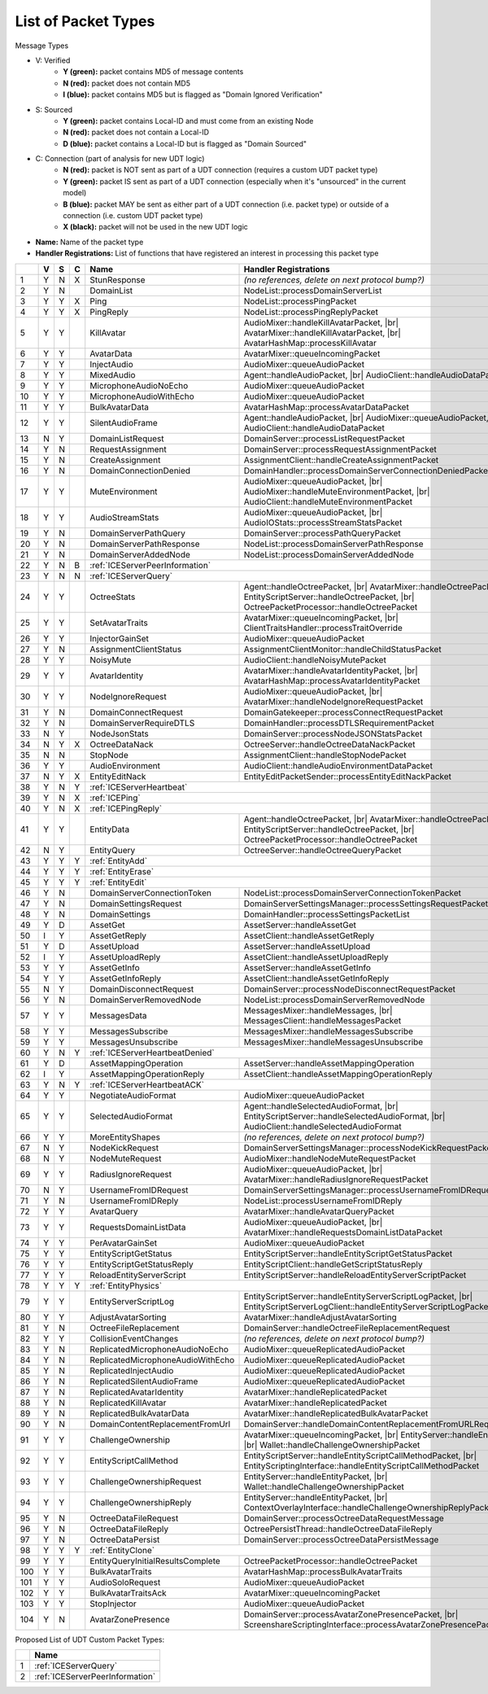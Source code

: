 List of Packet Types
====================

.. role:: yes

.. role:: no

.. role:: blu

.. role:: blk

.. raw:: html

   <script type="text/javascript" src="http://ajax.googleapis.com/ajax/libs/jquery/1.7.1/jquery.min.js"></script>
   <script>
     $(document).ready(function() {
       $('.yes').closest('TD').addClass('yes-parent');
       $('.no').closest('TD').addClass('no-parent');
       $('.blu').closest('TD').addClass('blu-parent');
       $('.blk').closest('TD').addClass('blk-parent');
     });
   </script>
   <style>
      TD.yes-parent { background-color:#0f0 !important;}
      TD.no-parent { background-color:#f00 !important;}
      TD.blu-parent { background-color:#00f !important; color: #fff !important; }
      TD.blk-parent { background-color:#000 !important; color: #fff !important; }
   </style>

.. |br| raw:: html

    <br>

Message Types

- V: Verified
    - **Y (green):** packet contains MD5 of message contents
    - **N (red):** packet does not contain MD5
    - **I (blue):** packet contains MD5 but is flagged as "Domain Ignored Verification"
- S: Sourced
    - **Y (green):** packet contains Local-ID and must come from an existing Node
    - **N (red):** packet does not contain a Local-ID
    - **D (blue):** packet contains a Local-ID but is flagged as "Domain Sourced"
- C: Connection (part of analysis for new UDT logic)
    - **N (red):** packet is NOT sent as part of a UDT connection (requires a custom UDT packet type)
    - **Y (green):** packet IS sent as part of a UDT connection (especially when it's "unsourced" in the current model)
    - **B (blue):** packet MAY be sent as either part of a UDT connection (i.e. packet type) or outside of a connection (i.e. custom UDT packet type)
    - **X (black):** packet will not be used in the new UDT logic
- **Name:** Name of the packet type
- **Handler Registrations:** List of functions that have registered an interest in processing this packet type

+-----+----------+----------+----------+-----------------------------------+------------------------------------------------------------------------+
|     | V        | S        | C        | Name                              | Handler Registrations                                                  |
+=====+==========+==========+==========+===================================+========================================================================+
| 1   | :yes:`Y` | :no:`N`  | :blk:`X` | StunResponse                      | *(no references, delete on next protocol bump?)*                       |
+-----+----------+----------+----------+-----------------------------------+------------------------------------------------------------------------+
| 2   | :yes:`Y` | :no:`N`  |          | DomainList                        | NodeList::processDomainServerList                                      |
+-----+----------+----------+----------+-----------------------------------+------------------------------------------------------------------------+
| 3   | :yes:`Y` | :yes:`Y` | :blk:`X` | Ping                              | NodeList::processPingPacket                                            |
+-----+----------+----------+----------+-----------------------------------+------------------------------------------------------------------------+
| 4   | :yes:`Y` | :yes:`Y` | :blk:`X` | PingReply                         | NodeList::processPingReplyPacket                                       |
+-----+----------+----------+----------+-----------------------------------+------------------------------------------------------------------------+
| 5   | :yes:`Y` | :yes:`Y` |          | KillAvatar                        | AudioMixer::handleKillAvatarPacket, |br|                               |
|     |          |          |          |                                   | AvatarMixer::handleKillAvatarPacket, |br|                              |
|     |          |          |          |                                   | AvatarHashMap::processKillAvatar                                       |
+-----+----------+----------+----------+-----------------------------------+------------------------------------------------------------------------+
| 6   | :yes:`Y` | :yes:`Y` |          | AvatarData                        | AvatarMixer::queueIncomingPacket                                       |
+-----+----------+----------+----------+-----------------------------------+------------------------------------------------------------------------+
| 7   | :yes:`Y` | :yes:`Y` |          | InjectAudio                       | AudioMixer::queueAudioPacket                                           |
+-----+----------+----------+----------+-----------------------------------+------------------------------------------------------------------------+
| 8   | :yes:`Y` | :yes:`Y` |          | MixedAudio                        | Agent::handleAudioPacket, |br|                                         |
|     |          |          |          |                                   | AudioClient::handleAudioDataPacket                                     |
+-----+----------+----------+----------+-----------------------------------+------------------------------------------------------------------------+
| 9   | :yes:`Y` | :yes:`Y` |          | MicrophoneAudioNoEcho             | AudioMixer::queueAudioPacket                                           |
+-----+----------+----------+----------+-----------------------------------+------------------------------------------------------------------------+
| 10  | :yes:`Y` | :yes:`Y` |          | MicrophoneAudioWithEcho           | AudioMixer::queueAudioPacket                                           |
+-----+----------+----------+----------+-----------------------------------+------------------------------------------------------------------------+
| 11  | :yes:`Y` | :yes:`Y` |          | BulkAvatarData                    | AvatarHashMap::processAvatarDataPacket                                 |
+-----+----------+----------+----------+-----------------------------------+------------------------------------------------------------------------+
| 12  | :yes:`Y` | :yes:`Y` |          | SilentAudioFrame                  | Agent::handleAudioPacket, |br|                                         |
|     |          |          |          |                                   | AudioMixer::queueAudioPacket, |br|                                     |
|     |          |          |          |                                   | AudioClient::handleAudioDataPacket                                     |
+-----+----------+----------+----------+-----------------------------------+------------------------------------------------------------------------+
| 13  | :no:`N`  | :yes:`Y` |          | DomainListRequest                 | DomainServer::processListRequestPacket                                 |
+-----+----------+----------+----------+-----------------------------------+------------------------------------------------------------------------+
| 14  | :yes:`Y` | :no:`N`  |          | RequestAssignment                 | DomainServer::processRequestAssignmentPacket                           |
+-----+----------+----------+----------+-----------------------------------+------------------------------------------------------------------------+
| 15  | :yes:`Y` | :no:`N`  |          | CreateAssignment                  | AssignmentClient::handleCreateAssignmentPacket                         |
+-----+----------+----------+----------+-----------------------------------+------------------------------------------------------------------------+
| 16  | :yes:`Y` | :no:`N`  |          | DomainConnectionDenied            | DomainHandler::processDomainServerConnectionDeniedPacket               |
+-----+----------+----------+----------+-----------------------------------+------------------------------------------------------------------------+
| 17  | :yes:`Y` | :yes:`Y` |          | MuteEnvironment                   | AudioMixer::queueAudioPacket, |br|                                     |
|     |          |          |          |                                   | AudioMixer::handleMuteEnvironmentPacket, |br|                          |
|     |          |          |          |                                   | AudioClient::handleMuteEnvironmentPacket                               |
+-----+----------+----------+----------+-----------------------------------+------------------------------------------------------------------------+
| 18  | :yes:`Y` | :yes:`Y` |          | AudioStreamStats                  | AudioMixer::queueAudioPacket, |br|                                     |
|     |          |          |          |                                   | AudioIOStats::processStreamStatsPacket                                 |
+-----+----------+----------+----------+-----------------------------------+------------------------------------------------------------------------+
| 19  | :yes:`Y` | :no:`N`  |          | DomainServerPathQuery             | DomainServer::processPathQueryPacket                                   |
+-----+----------+----------+----------+-----------------------------------+------------------------------------------------------------------------+
| 20  | :yes:`Y` | :no:`N`  |          | DomainServerPathResponse          | NodeList::processDomainServerPathResponse                              |
+-----+----------+----------+----------+-----------------------------------+------------------------------------------------------------------------+
| 21  | :yes:`Y` | :no:`N`  |          | DomainServerAddedNode             | NodeList::processDomainServerAddedNode                                 |
+-----+----------+----------+----------+-----------------------------------+------------------------------------------------------------------------+
| 22  | :yes:`Y` | :no:`N`  | :blu:`B` | :ref:`ICEServerPeerInformation`                                                                            |
+-----+----------+----------+----------+-----------------------------------+------------------------------------------------------------------------+
| 23  | :yes:`Y` | :no:`N`  | :no:`N`  | :ref:`ICEServerQuery`                                                                                      |
+-----+----------+----------+----------+-----------------------------------+------------------------------------------------------------------------+
| 24  | :yes:`Y` | :yes:`Y` |          | OctreeStats                       | Agent::handleOctreePacket, |br|                                        |
|     |          |          |          |                                   | AvatarMixer::handleOctreePacket, |br|                                  |
|     |          |          |          |                                   | EntityScriptServer::handleOctreePacket, |br|                           |
|     |          |          |          |                                   | OctreePacketProcessor::handleOctreePacket                              |
+-----+----------+----------+----------+-----------------------------------+------------------------------------------------------------------------+
| 25  | :yes:`Y` | :yes:`Y` |          | SetAvatarTraits                   | AvatarMixer::queueIncomingPacket, |br|                                 |
|     |          |          |          |                                   | ClientTraitsHandler::processTraitOverride                              |
+-----+----------+----------+----------+-----------------------------------+------------------------------------------------------------------------+
| 26  | :yes:`Y` | :yes:`Y` |          | InjectorGainSet                   | AudioMixer::queueAudioPacket                                           |
+-----+----------+----------+----------+-----------------------------------+------------------------------------------------------------------------+
| 27  | :yes:`Y` | :no:`N`  |          | AssignmentClientStatus            | AssignmentClientMonitor::handleChildStatusPacket                       |
+-----+----------+----------+----------+-----------------------------------+------------------------------------------------------------------------+
| 28  | :yes:`Y` | :yes:`Y` |          | NoisyMute                         | AudioClient::handleNoisyMutePacket                                     |
+-----+----------+----------+----------+-----------------------------------+------------------------------------------------------------------------+
| 29  | :yes:`Y` | :yes:`Y` |          | AvatarIdentity                    | AvatarMixer::handleAvatarIdentityPacket, |br|                          |
|     |          |          |          |                                   | AvatarHashMap::processAvatarIdentityPacket                             |
+-----+----------+----------+----------+-----------------------------------+------------------------------------------------------------------------+
| 30  | :yes:`Y` | :yes:`Y` |          | NodeIgnoreRequest                 | AudioMixer::queueAudioPacket, |br|                                     |
|     |          |          |          |                                   | AvatarMixer::handleNodeIgnoreRequestPacket                             |
+-----+----------+----------+----------+-----------------------------------+------------------------------------------------------------------------+
| 31  | :yes:`Y` | :no:`N`  |          | DomainConnectRequest              | DomainGatekeeper::processConnectRequestPacket                          |
+-----+----------+----------+----------+-----------------------------------+------------------------------------------------------------------------+
| 32  | :yes:`Y` | :no:`N`  |          | DomainServerRequireDTLS           | DomainHandler::processDTLSRequirementPacket                            |
+-----+----------+----------+----------+-----------------------------------+------------------------------------------------------------------------+
| 33  | :no:`N`  | :yes:`Y` |          | NodeJsonStats                     | DomainServer::processNodeJSONStatsPacket                               |
+-----+----------+----------+----------+-----------------------------------+------------------------------------------------------------------------+
| 34  | :no:`N`  | :yes:`Y` | :blk:`X` | OctreeDataNack                    | OctreeServer::handleOctreeDataNackPacket                               |
+-----+----------+----------+----------+-----------------------------------+------------------------------------------------------------------------+
| 35  | :no:`N`  | :no:`N`  |          | StopNode                          | AssignmentClient::handleStopNodePacket                                 |
+-----+----------+----------+----------+-----------------------------------+------------------------------------------------------------------------+
| 36  | :yes:`Y` | :yes:`Y` |          | AudioEnvironment                  | AudioClient::handleAudioEnvironmentDataPacket                          |
+-----+----------+----------+----------+-----------------------------------+------------------------------------------------------------------------+
| 37  | :no:`N`  | :yes:`Y` | :blk:`X` | EntityEditNack                    | EntityEditPacketSender::processEntityEditNackPacket                    |
+-----+----------+----------+----------+-----------------------------------+------------------------------------------------------------------------+
| 38  | :yes:`Y` | :no:`N`  | :yes:`Y` | :ref:`ICEServerHeartbeat`                                                                                  |
+-----+----------+----------+----------+-----------------------------------+------------------------------------------------------------------------+
| 39  | :yes:`Y` | :no:`N`  | :blk:`X` | :ref:`ICEPing`                                                                                             |
+-----+----------+----------+----------+-----------------------------------+------------------------------------------------------------------------+
| 40  | :yes:`Y` | :no:`N`  | :blk:`X` | :ref:`ICEPingReply`                                                                                        |
+-----+----------+----------+----------+-----------------------------------+------------------------------------------------------------------------+
| 41  | :yes:`Y` | :yes:`Y` |          | EntityData                        | Agent::handleOctreePacket, |br|                                        |
|     |          |          |          |                                   | AvatarMixer::handleOctreePacket, |br|                                  |
|     |          |          |          |                                   | EntityScriptServer::handleOctreePacket, |br|                           |
|     |          |          |          |                                   | OctreePacketProcessor::handleOctreePacket                              |
+-----+----------+----------+----------+-----------------------------------+------------------------------------------------------------------------+
| 42  | :no:`N`  | :yes:`Y` |          | EntityQuery                       | OctreeServer::handleOctreeQueryPacket                                  |
+-----+----------+----------+----------+-----------------------------------+------------------------------------------------------------------------+
| 43  | :yes:`Y` | :yes:`Y` | :yes:`Y` | :ref:`EntityAdd`                                                                                           |
+-----+----------+----------+----------+-----------------------------------+------------------------------------------------------------------------+
| 44  | :yes:`Y` | :yes:`Y` | :yes:`Y` | :ref:`EntityErase`                                                                                         |
+-----+----------+----------+----------+-----------------------------------+------------------------------------------------------------------------+
| 45  | :yes:`Y` | :yes:`Y` | :yes:`Y` | :ref:`EntityEdit`                                                                                          |
+-----+----------+----------+----------+-----------------------------------+------------------------------------------------------------------------+
| 46  | :yes:`Y` | :no:`N`  |          | DomainServerConnectionToken       | NodeList::processDomainServerConnectionTokenPacket                     |
+-----+----------+----------+----------+-----------------------------------+------------------------------------------------------------------------+
| 47  | :yes:`Y` | :no:`N`  |          | DomainSettingsRequest             | DomainServerSettingsManager::processSettingsRequestPacket              |
+-----+----------+----------+----------+-----------------------------------+------------------------------------------------------------------------+
| 48  | :yes:`Y` | :no:`N`  |          | DomainSettings                    | DomainHandler::processSettingsPacketList                               |
+-----+----------+----------+----------+-----------------------------------+------------------------------------------------------------------------+
| 49  | :yes:`Y` | :blu:`D` |          | AssetGet                          | AssetServer::handleAssetGet                                            |
+-----+----------+----------+----------+-----------------------------------+------------------------------------------------------------------------+
| 50  | :blu:`I` | :yes:`Y` |          | AssetGetReply                     | AssetClient::handleAssetGetReply                                       |
+-----+----------+----------+----------+-----------------------------------+------------------------------------------------------------------------+
| 51  | :yes:`Y` | :blu:`D` |          | AssetUpload                       | AssetServer::handleAssetUpload                                         |
+-----+----------+----------+----------+-----------------------------------+------------------------------------------------------------------------+
| 52  | :blu:`I` | :yes:`Y` |          | AssetUploadReply                  | AssetClient::handleAssetUploadReply                                    |
+-----+----------+----------+----------+-----------------------------------+------------------------------------------------------------------------+
| 53  | :yes:`Y` | :yes:`Y` |          | AssetGetInfo                      | AssetServer::handleAssetGetInfo                                        |
+-----+----------+----------+----------+-----------------------------------+------------------------------------------------------------------------+
| 54  | :yes:`Y` | :yes:`Y` |          | AssetGetInfoReply                 | AssetClient::handleAssetGetInfoReply                                   |
+-----+----------+----------+----------+-----------------------------------+------------------------------------------------------------------------+
| 55  | :no:`N`  | :yes:`Y` |          | DomainDisconnectRequest           | DomainServer::processNodeDisconnectRequestPacket                       |
+-----+----------+----------+----------+-----------------------------------+------------------------------------------------------------------------+
| 56  | :yes:`Y` | :no:`N`  |          | DomainServerRemovedNode           | NodeList::processDomainServerRemovedNode                               |
+-----+----------+----------+----------+-----------------------------------+------------------------------------------------------------------------+
| 57  | :yes:`Y` | :yes:`Y` |          | MessagesData                      | MessagesMixer::handleMessages, |br|                                    |
|     |          |          |          |                                   | MessagesClient::handleMessagesPacket                                   |
+-----+----------+----------+----------+-----------------------------------+------------------------------------------------------------------------+
| 58  | :yes:`Y` | :yes:`Y` |          | MessagesSubscribe                 | MessagesMixer::handleMessagesSubscribe                                 |
+-----+----------+----------+----------+-----------------------------------+------------------------------------------------------------------------+
| 59  | :yes:`Y` | :yes:`Y` |          | MessagesUnsubscribe               | MessagesMixer::handleMessagesUnsubscribe                               |
+-----+----------+----------+----------+-----------------------------------+------------------------------------------------------------------------+
| 60  | :yes:`Y` | :no:`N`  | :yes:`Y` | :ref:`ICEServerHeartbeatDenied`                                                                            |
+-----+----------+----------+----------+-----------------------------------+------------------------------------------------------------------------+
| 61  | :yes:`Y` | :blu:`D` |          | AssetMappingOperation             | AssetServer::handleAssetMappingOperation                               |
+-----+----------+----------+----------+-----------------------------------+------------------------------------------------------------------------+
| 62  | :blu:`I` | :yes:`Y` |          | AssetMappingOperationReply        | AssetClient::handleAssetMappingOperationReply                          |
+-----+----------+----------+----------+-----------------------------------+------------------------------------------------------------------------+
| 63  | :yes:`Y` | :no:`N`  | :yes:`Y` | :ref:`ICEServerHeartbeatACK`                                                                               |
+-----+----------+----------+----------+-----------------------------------+------------------------------------------------------------------------+
| 64  | :yes:`Y` | :yes:`Y` |          | NegotiateAudioFormat              | AudioMixer::queueAudioPacket                                           |
+-----+----------+----------+----------+-----------------------------------+------------------------------------------------------------------------+
| 65  | :yes:`Y` | :yes:`Y` |          | SelectedAudioFormat               | Agent::handleSelectedAudioFormat, |br|                                 |
|     |          |          |          |                                   | EntityScriptServer::handleSelectedAudioFormat, |br|                    |
|     |          |          |          |                                   | AudioClient::handleSelectedAudioFormat                                 |
+-----+----------+----------+----------+-----------------------------------+------------------------------------------------------------------------+
| 66  | :yes:`Y` | :yes:`Y` |          | MoreEntityShapes                  | *(no references, delete on next protocol bump?)*                       |
+-----+----------+----------+----------+-----------------------------------+------------------------------------------------------------------------+
| 67  | :no:`N`  | :yes:`Y` |          | NodeKickRequest                   | DomainServerSettingsManager::processNodeKickRequestPacket              |
+-----+----------+----------+----------+-----------------------------------+------------------------------------------------------------------------+
| 68  | :no:`N`  | :yes:`Y` |          | NodeMuteRequest                   | AudioMixer::handleNodeMuteRequestPacket                                |
+-----+----------+----------+----------+-----------------------------------+------------------------------------------------------------------------+
| 69  | :yes:`Y` | :yes:`Y` |          | RadiusIgnoreRequest               | AudioMixer::queueAudioPacket, |br|                                     |
|     |          |          |          |                                   | AvatarMixer::handleRadiusIgnoreRequestPacket                           |
+-----+----------+----------+----------+-----------------------------------+------------------------------------------------------------------------+
| 70  | :no:`N`  | :yes:`Y` |          | UsernameFromIDRequest             | DomainServerSettingsManager::processUsernameFromIDRequestPacket        |
+-----+----------+----------+----------+-----------------------------------+------------------------------------------------------------------------+
| 71  | :yes:`Y` | :no:`N`  |          | UsernameFromIDReply               | NodeList::processUsernameFromIDReply                                   |
+-----+----------+----------+----------+-----------------------------------+------------------------------------------------------------------------+
| 72  | :yes:`Y` | :yes:`Y` |          | AvatarQuery                       | AvatarMixer::handleAvatarQueryPacket                                   |
+-----+----------+----------+----------+-----------------------------------+------------------------------------------------------------------------+
| 73  | :yes:`Y` | :yes:`Y` |          | RequestsDomainListData            | AudioMixer::queueAudioPacket, |br|                                     |
|     |          |          |          |                                   | AvatarMixer::handleRequestsDomainListDataPacket                        |
+-----+----------+----------+----------+-----------------------------------+------------------------------------------------------------------------+
| 74  | :yes:`Y` | :yes:`Y` |          | PerAvatarGainSet                  | AudioMixer::queueAudioPacket                                           |
+-----+----------+----------+----------+-----------------------------------+------------------------------------------------------------------------+
| 75  | :yes:`Y` | :yes:`Y` |          | EntityScriptGetStatus             | EntityScriptServer::handleEntityScriptGetStatusPacket                  |
+-----+----------+----------+----------+-----------------------------------+------------------------------------------------------------------------+
| 76  | :yes:`Y` | :yes:`Y` |          | EntityScriptGetStatusReply        | EntityScriptClient::handleGetScriptStatusReply                         |
+-----+----------+----------+----------+-----------------------------------+------------------------------------------------------------------------+
| 77  | :yes:`Y` | :yes:`Y` |          | ReloadEntityServerScript          | EntityScriptServer::handleReloadEntityServerScriptPacket               |
+-----+----------+----------+----------+-----------------------------------+------------------------------------------------------------------------+
| 78  | :yes:`Y` | :yes:`Y` | :yes:`Y` | :ref:`EntityPhysics`                                                                                       |
+-----+----------+----------+----------+-----------------------------------+------------------------------------------------------------------------+
| 79  | :yes:`Y` | :yes:`Y` |          | EntityServerScriptLog             | EntityScriptServer::handleEntityServerScriptLogPacket, |br|            |
|     |          |          |          |                                   | EntityScriptServerLogClient::handleEntityServerScriptLogPacket         |
+-----+----------+----------+----------+-----------------------------------+------------------------------------------------------------------------+
| 80  | :yes:`Y` | :yes:`Y` |          | AdjustAvatarSorting               | AvatarMixer::handleAdjustAvatarSorting                                 |
+-----+----------+----------+----------+-----------------------------------+------------------------------------------------------------------------+
| 81  | :yes:`Y` | :no:`N`  |          | OctreeFileReplacement             | DomainServer::handleOctreeFileReplacementRequest                       |
+-----+----------+----------+----------+-----------------------------------+------------------------------------------------------------------------+
| 82  | :yes:`Y` | :yes:`Y` |          | CollisionEventChanges             | *(no references, delete on next protocol bump?)*                       |
+-----+----------+----------+----------+-----------------------------------+------------------------------------------------------------------------+
| 83  | :yes:`Y` | :no:`N`  |          | ReplicatedMicrophoneAudioNoEcho   | AudioMixer::queueReplicatedAudioPacket                                 |
+-----+----------+----------+----------+-----------------------------------+------------------------------------------------------------------------+
| 84  | :yes:`Y` | :no:`N`  |          | ReplicatedMicrophoneAudioWithEcho | AudioMixer::queueReplicatedAudioPacket                                 |
+-----+----------+----------+----------+-----------------------------------+------------------------------------------------------------------------+
| 85  | :yes:`Y` | :no:`N`  |          | ReplicatedInjectAudio             | AudioMixer::queueReplicatedAudioPacket                                 |
+-----+----------+----------+----------+-----------------------------------+------------------------------------------------------------------------+
| 86  | :yes:`Y` | :no:`N`  |          | ReplicatedSilentAudioFrame        | AudioMixer::queueReplicatedAudioPacket                                 |
+-----+----------+----------+----------+-----------------------------------+------------------------------------------------------------------------+
| 87  | :yes:`Y` | :no:`N`  |          | ReplicatedAvatarIdentity          | AvatarMixer::handleReplicatedPacket                                    |
+-----+----------+----------+----------+-----------------------------------+------------------------------------------------------------------------+
| 88  | :yes:`Y` | :no:`N`  |          | ReplicatedKillAvatar              | AvatarMixer::handleReplicatedPacket                                    |
+-----+----------+----------+----------+-----------------------------------+------------------------------------------------------------------------+
| 89  | :yes:`Y` | :no:`N`  |          | ReplicatedBulkAvatarData          | AvatarMixer::handleReplicatedBulkAvatarPacket                          |
+-----+----------+----------+----------+-----------------------------------+------------------------------------------------------------------------+
| 90  | :yes:`Y` | :no:`N`  |          | DomainContentReplacementFromUrl   | DomainServer::handleDomainContentReplacementFromURLRequest             |
+-----+----------+----------+----------+-----------------------------------+------------------------------------------------------------------------+
| 91  | :yes:`Y` | :yes:`Y` |          | ChallengeOwnership                | AvatarMixer::queueIncomingPacket, |br|                                 |
|     |          |          |          |                                   | EntityServer::handleEntityPacket, |br|                                 |
|     |          |          |          |                                   | Wallet::handleChallengeOwnershipPacket                                 |
+-----+----------+----------+----------+-----------------------------------+------------------------------------------------------------------------+
| 92  | :yes:`Y` | :yes:`Y` |          | EntityScriptCallMethod            | EntityScriptServer::handleEntityScriptCallMethodPacket, |br|           |
|     |          |          |          |                                   | EntityScriptingInterface::handleEntityScriptCallMethodPacket           |
+-----+----------+----------+----------+-----------------------------------+------------------------------------------------------------------------+
| 93  | :yes:`Y` | :yes:`Y` |          | ChallengeOwnershipRequest         | EntityServer::handleEntityPacket, |br|                                 |
|     |          |          |          |                                   | Wallet::handleChallengeOwnershipPacket                                 |
+-----+----------+----------+----------+-----------------------------------+------------------------------------------------------------------------+
| 94  | :yes:`Y` | :yes:`Y` |          | ChallengeOwnershipReply           | EntityServer::handleEntityPacket, |br|                                 |
|     |          |          |          |                                   | ContextOverlayInterface::handleChallengeOwnershipReplyPacket           |
+-----+----------+----------+----------+-----------------------------------+------------------------------------------------------------------------+
| 95  | :yes:`Y` | :no:`N`  |          | OctreeDataFileRequest             | DomainServer::processOctreeDataRequestMessage                          |
+-----+----------+----------+----------+-----------------------------------+------------------------------------------------------------------------+
| 96  | :yes:`Y` | :no:`N`  |          | OctreeDataFileReply               | OctreePersistThread::handleOctreeDataFileReply                         |
+-----+----------+----------+----------+-----------------------------------+------------------------------------------------------------------------+
| 97  | :yes:`Y` | :no:`N`  |          | OctreeDataPersist                 | DomainServer::processOctreeDataPersistMessage                          |
+-----+----------+----------+----------+-----------------------------------+------------------------------------------------------------------------+
| 98  | :yes:`Y` | :yes:`Y` | :yes:`Y` | :ref:`EntityClone`                                                                                         |
+-----+----------+----------+----------+-----------------------------------+------------------------------------------------------------------------+
| 99  | :yes:`Y` | :yes:`Y` |          | EntityQueryInitialResultsComplete | OctreePacketProcessor::handleOctreePacket                              |
+-----+----------+----------+----------+-----------------------------------+------------------------------------------------------------------------+
| 100 | :yes:`Y` | :yes:`Y` |          | BulkAvatarTraits                  | AvatarHashMap::processBulkAvatarTraits                                 |
+-----+----------+----------+----------+-----------------------------------+------------------------------------------------------------------------+
| 101 | :yes:`Y` | :yes:`Y` |          | AudioSoloRequest                  | AudioMixer::queueAudioPacket                                           |
+-----+----------+----------+----------+-----------------------------------+------------------------------------------------------------------------+
| 102 | :yes:`Y` | :yes:`Y` |          | BulkAvatarTraitsAck               | AvatarMixer::queueIncomingPacket                                       |
+-----+----------+----------+----------+-----------------------------------+------------------------------------------------------------------------+
| 103 | :yes:`Y` | :yes:`Y` |          | StopInjector                      | AudioMixer::queueAudioPacket                                           |
+-----+----------+----------+----------+-----------------------------------+------------------------------------------------------------------------+
| 104 | :yes:`Y` | :no:`N`  |          | AvatarZonePresence                | DomainServer::processAvatarZonePresencePacket, |br|                    |
|     |          |          |          |                                   | ScreenshareScriptingInterface::processAvatarZonePresencePacketOnClient |
+-----+----------+----------+----------+-----------------------------------+------------------------------------------------------------------------+

Proposed List of UDT Custom Packet Types:

+----+-----------------------------------+
|    | Name                              |
+====+===================================+
| 1  | :ref:`ICEServerQuery`             |
+----+-----------------------------------+
| 2  | :ref:`ICEServerPeerInformation`   |
+----+-----------------------------------+
